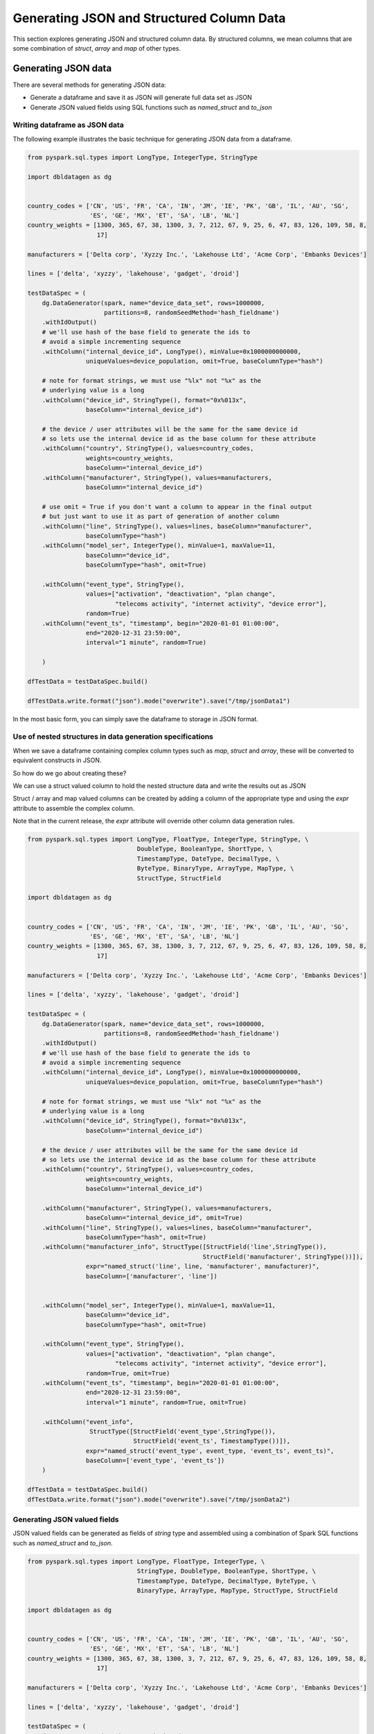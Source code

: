 .. Test Data Generator documentation master file, created by
   sphinx-quickstart on Sun Jun 21 10:54:30 2020.
   You can adapt this file completely to your liking, but it should at least
   contain the root `toctree` directive.

Generating JSON and Structured Column Data
==========================================

This section explores generating JSON and structured column data. By structured columns,
we mean columns that are some combination of `struct`, `array` and `map` of other types.

Generating JSON data
--------------------
There are several methods for generating JSON data:

- Generate a dataframe and save it as JSON will generate full data set as JSON
- Generate JSON valued fields using SQL functions such as `named_struct` and `to_json`

Writing dataframe as JSON data
^^^^^^^^^^^^^^^^^^^^^^^^^^^^^^

The following example illustrates the basic technique for generating JSON data from a dataframe.

.. code-block:: python

   from pyspark.sql.types import LongType, IntegerType, StringType

   import dbldatagen as dg


   country_codes = ['CN', 'US', 'FR', 'CA', 'IN', 'JM', 'IE', 'PK', 'GB', 'IL', 'AU', 'SG',
                    'ES', 'GE', 'MX', 'ET', 'SA', 'LB', 'NL']
   country_weights = [1300, 365, 67, 38, 1300, 3, 7, 212, 67, 9, 25, 6, 47, 83, 126, 109, 58, 8,
                      17]

   manufacturers = ['Delta corp', 'Xyzzy Inc.', 'Lakehouse Ltd', 'Acme Corp', 'Embanks Devices']

   lines = ['delta', 'xyzzy', 'lakehouse', 'gadget', 'droid']

   testDataSpec = (
       dg.DataGenerator(spark, name="device_data_set", rows=1000000,
                        partitions=8, randomSeedMethod='hash_fieldname')
       .withIdOutput()
       # we'll use hash of the base field to generate the ids to
       # avoid a simple incrementing sequence
       .withColumn("internal_device_id", LongType(), minValue=0x1000000000000,
                   uniqueValues=device_population, omit=True, baseColumnType="hash")

       # note for format strings, we must use "%lx" not "%x" as the
       # underlying value is a long
       .withColumn("device_id", StringType(), format="0x%013x",
                   baseColumn="internal_device_id")

       # the device / user attributes will be the same for the same device id
       # so lets use the internal device id as the base column for these attribute
       .withColumn("country", StringType(), values=country_codes,
                   weights=country_weights,
                   baseColumn="internal_device_id")
       .withColumn("manufacturer", StringType(), values=manufacturers,
                   baseColumn="internal_device_id")

       # use omit = True if you don't want a column to appear in the final output
       # but just want to use it as part of generation of another column
       .withColumn("line", StringType(), values=lines, baseColumn="manufacturer",
                   baseColumnType="hash")
       .withColumn("model_ser", IntegerType(), minValue=1, maxValue=11,
                   baseColumn="device_id",
                   baseColumnType="hash", omit=True)

       .withColumn("event_type", StringType(),
                   values=["activation", "deactivation", "plan change",
                           "telecoms activity", "internet activity", "device error"],
                   random=True)
       .withColumn("event_ts", "timestamp", begin="2020-01-01 01:00:00",
                   end="2020-12-31 23:59:00",
                   interval="1 minute", random=True)

       )

   dfTestData = testDataSpec.build()

   dfTestData.write.format("json").mode("overwrite").save("/tmp/jsonData1")

In the most basic form, you can simply save the dataframe to storage in JSON format.

Use of nested structures in data generation specifications
^^^^^^^^^^^^^^^^^^^^^^^^^^^^^^^^^^^^^^^^^^^^^^^^^^^^^^^^^^

When we save a dataframe containing complex column types such as `map`, `struct` and `array`, these will be
converted to equivalent constructs in JSON.

So how do we go about creating these?

We can use a struct valued column to hold the nested structure data and write the results out as JSON

Struct / array and map valued columns can be created by adding a column of the appropriate type and using the `expr`
attribute to assemble the complex column.

Note that in the current release, the `expr` attribute will override other column data generation rules.

.. code-block:: python

   from pyspark.sql.types import LongType, FloatType, IntegerType, StringType, \
                                 DoubleType, BooleanType, ShortType, \
                                 TimestampType, DateType, DecimalType, \
                                 ByteType, BinaryType, ArrayType, MapType, \
                                 StructType, StructField

   import dbldatagen as dg


   country_codes = ['CN', 'US', 'FR', 'CA', 'IN', 'JM', 'IE', 'PK', 'GB', 'IL', 'AU', 'SG',
                    'ES', 'GE', 'MX', 'ET', 'SA', 'LB', 'NL']
   country_weights = [1300, 365, 67, 38, 1300, 3, 7, 212, 67, 9, 25, 6, 47, 83, 126, 109, 58, 8,
                      17]

   manufacturers = ['Delta corp', 'Xyzzy Inc.', 'Lakehouse Ltd', 'Acme Corp', 'Embanks Devices']

   lines = ['delta', 'xyzzy', 'lakehouse', 'gadget', 'droid']

   testDataSpec = (
       dg.DataGenerator(spark, name="device_data_set", rows=1000000,
                        partitions=8, randomSeedMethod='hash_fieldname')
       .withIdOutput()
       # we'll use hash of the base field to generate the ids to
       # avoid a simple incrementing sequence
       .withColumn("internal_device_id", LongType(), minValue=0x1000000000000,
                   uniqueValues=device_population, omit=True, baseColumnType="hash")

       # note for format strings, we must use "%lx" not "%x" as the
       # underlying value is a long
       .withColumn("device_id", StringType(), format="0x%013x",
                   baseColumn="internal_device_id")

       # the device / user attributes will be the same for the same device id
       # so lets use the internal device id as the base column for these attribute
       .withColumn("country", StringType(), values=country_codes,
                   weights=country_weights,
                   baseColumn="internal_device_id")

       .withColumn("manufacturer", StringType(), values=manufacturers,
                   baseColumn="internal_device_id", omit=True)
       .withColumn("line", StringType(), values=lines, baseColumn="manufacturer",
                   baseColumnType="hash", omit=True)
       .withColumn("manufacturer_info", StructType([StructField('line',StringType()),
                                                   StructField('manufacturer', StringType())]),
                   expr="named_struct('line', line, 'manufacturer', manufacturer)",
                   baseColumn=['manufacturer', 'line'])


       .withColumn("model_ser", IntegerType(), minValue=1, maxValue=11,
                   baseColumn="device_id",
                   baseColumnType="hash", omit=True)

       .withColumn("event_type", StringType(),
                   values=["activation", "deactivation", "plan change",
                           "telecoms activity", "internet activity", "device error"],
                   random=True, omit=True)
       .withColumn("event_ts", "timestamp", begin="2020-01-01 01:00:00",
                   end="2020-12-31 23:59:00",
                   interval="1 minute", random=True, omit=True)

       .withColumn("event_info",
                    StructType([StructField('event_type',StringType()),
                                StructField('event_ts', TimestampType())]),
                   expr="named_struct('event_type', event_type, 'event_ts', event_ts)",
                   baseColumn=['event_type', 'event_ts'])
       )

   dfTestData = testDataSpec.build()
   dfTestData.write.format("json").mode("overwrite").save("/tmp/jsonData2")

Generating JSON valued fields
^^^^^^^^^^^^^^^^^^^^^^^^^^^^^

JSON valued fields can be generated as fields of `string` type and assembled using a combination of Spark SQL
functions such as `named_struct` and `to_json`.

.. code-block:: python

   from pyspark.sql.types import LongType, FloatType, IntegerType, \
                                 StringType, DoubleType, BooleanType, ShortType, \
                                 TimestampType, DateType, DecimalType, ByteType, \
                                 BinaryType, ArrayType, MapType, StructType, StructField

   import dbldatagen as dg


   country_codes = ['CN', 'US', 'FR', 'CA', 'IN', 'JM', 'IE', 'PK', 'GB', 'IL', 'AU', 'SG',
                    'ES', 'GE', 'MX', 'ET', 'SA', 'LB', 'NL']
   country_weights = [1300, 365, 67, 38, 1300, 3, 7, 212, 67, 9, 25, 6, 47, 83, 126, 109, 58, 8,
                      17]

   manufacturers = ['Delta corp', 'Xyzzy Inc.', 'Lakehouse Ltd', 'Acme Corp', 'Embanks Devices']

   lines = ['delta', 'xyzzy', 'lakehouse', 'gadget', 'droid']

   testDataSpec = (
       dg.DataGenerator(spark, name="device_data_set", rows=1000000,
                        partitions=8,
                        randomSeedMethod='hash_fieldname')
       .withIdOutput()
       # we'll use hash of the base field to generate the ids to
       # avoid a simple incrementing sequence
       .withColumn("internal_device_id", LongType(), minValue=0x1000000000000,
                   uniqueValues=device_population, omit=True, baseColumnType="hash")

       # note for format strings, we must use "%lx" not "%x" as the
       # underlying value is a long
       .withColumn("device_id", StringType(), format="0x%013x",
                   baseColumn="internal_device_id")

       # the device / user attributes will be the same for the same device id
       # so lets use the internal device id as the base column for these attribute
       .withColumn("country", StringType(), values=country_codes,
                   weights=country_weights,
                   baseColumn="internal_device_id")

       .withColumn("manufacturer", StringType(), values=manufacturers,
                   baseColumn="internal_device_id", omit=True)
       .withColumn("line", StringType(), values=lines, baseColumn="manufacturer",
                   baseColumnType="hash", omit=True)
       .withColumn("manufacturer_info", "string",
                   expr="to_json(named_struct('line', line, 'manufacturer', manufacturer))",
                   baseColumn=['manufacturer', 'line'])


       .withColumn("model_ser", IntegerType(), minValue=1, maxValue=11,
                   baseColumn="device_id",
                   baseColumnType="hash", omit=True)

       .withColumn("event_type", StringType(),
                   values=["activation", "deactivation", "plan change",
                           "telecoms activity", "internet activity", "device error"],
                   random=True, omit=True)
       .withColumn("event_ts", "timestamp",
                   begin="2020-01-01 01:00:00", end="2020-12-31 23:59:00",
                   interval="1 minute", random=True, omit=True)

       .withColumn("event_info", "string",
                   expr="to_json(named_struct('event_type', event_type, 'event_ts', event_ts))",
                   baseColumn=['event_type', 'event_ts'])
       )

   dfTestData = testDataSpec.build()

   #dfTestData.write.format("json").mode("overwrite").save("/tmp/jsonData2")
   display(dfTestData)

Generating complex column data
------------------------------
There are several methods for columns with arrays, structs and maps.

You can define a column has having a value of type array, map or struct. This can
be specified in the datatype parameter to the `withColumn` method as a string such as "array<string>" or as a
composite of datatype object instances.

If the column type is based on a struct, map or array, then the `expr` attribute must be specified to provide a
value for the column.

If the `expr` attribute is not specified, then the default column value will be `NULL`.

The following example illustrates some of these techniques:

.. code-block:: python

   import dbldatagen as dg

   ds = (
        dg.DataGenerator(spark, name="test_data_set1", rows=1000, random=True)
       .withColumn("r", "float", minValue=1.0, maxValue=10.0, step=0.1,
                   numColumns=5)
       .withColumn("observations", "array<float>",
                   expr="slice(array(r_0, r_1, r_2, r_3, r_4), 1, abs(hash(id)) % 5 + 1 )",
                   baseColumn="r")
       )

   df = ds.build()
   df.show()


The above example constructs a varying length array valued column `observations` using `slice` to take
variable length subsets of the `r` columns.

 .. note::
    Note the use of the `baseColumn` attribute here to ensure correct ordering and separation of phases.

Using multi feature columns to generate arrays
^^^^^^^^^^^^^^^^^^^^^^^^^^^^^^^^^^^^^^^^^^^^^^

For array valued columns, where all of the elements of the array are to be generated with the same column
specification, an alternative method is also supported.

You can specify that a column has a specific number of features with structType of 'array' to control the generation of
the column. In this case, the datatype should be the type of the individual element, not of the array.

For example, the following code will generate rows with varying numbers of synthetic emails for each customer:

.. code-block:: python

   import dbldatagen as dg

   ds = (
        dg.DataGenerator(sparkSession=spark, name="test_dataset1", rows=1000, partitions=4,
                         random=True)
        .withColumn("name", "string", percentNulls=0.01, template=r'\\w \\w|\\w A. \\w|test')
        .withColumn("emails", "string", template=r'\\w.\\w@\\w.com', numFeatures=(1, 6),
                    structType="array")
   )

   df = ds.build()



